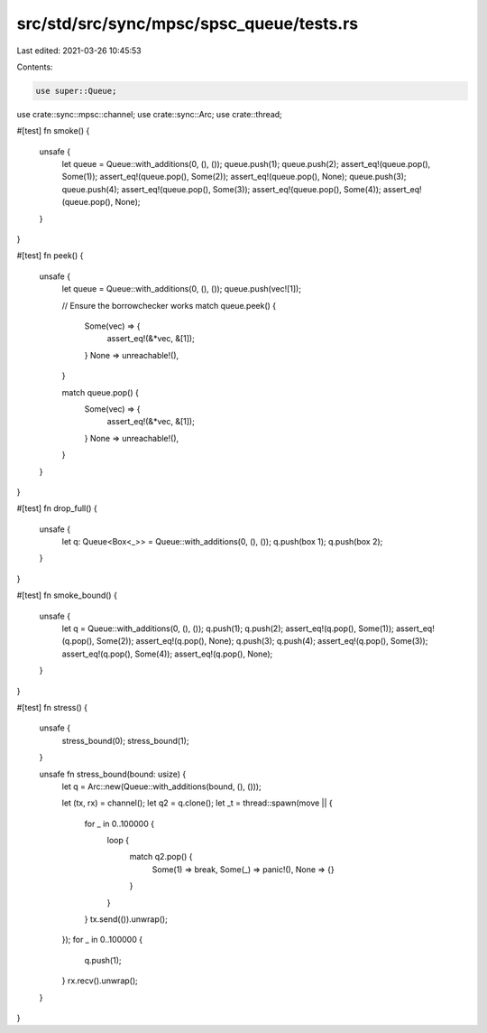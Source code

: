 src/std/src/sync/mpsc/spsc_queue/tests.rs
=========================================

Last edited: 2021-03-26 10:45:53

Contents:

.. code-block:: rs

    use super::Queue;
use crate::sync::mpsc::channel;
use crate::sync::Arc;
use crate::thread;

#[test]
fn smoke() {
    unsafe {
        let queue = Queue::with_additions(0, (), ());
        queue.push(1);
        queue.push(2);
        assert_eq!(queue.pop(), Some(1));
        assert_eq!(queue.pop(), Some(2));
        assert_eq!(queue.pop(), None);
        queue.push(3);
        queue.push(4);
        assert_eq!(queue.pop(), Some(3));
        assert_eq!(queue.pop(), Some(4));
        assert_eq!(queue.pop(), None);
    }
}

#[test]
fn peek() {
    unsafe {
        let queue = Queue::with_additions(0, (), ());
        queue.push(vec![1]);

        // Ensure the borrowchecker works
        match queue.peek() {
            Some(vec) => {
                assert_eq!(&*vec, &[1]);
            }
            None => unreachable!(),
        }

        match queue.pop() {
            Some(vec) => {
                assert_eq!(&*vec, &[1]);
            }
            None => unreachable!(),
        }
    }
}

#[test]
fn drop_full() {
    unsafe {
        let q: Queue<Box<_>> = Queue::with_additions(0, (), ());
        q.push(box 1);
        q.push(box 2);
    }
}

#[test]
fn smoke_bound() {
    unsafe {
        let q = Queue::with_additions(0, (), ());
        q.push(1);
        q.push(2);
        assert_eq!(q.pop(), Some(1));
        assert_eq!(q.pop(), Some(2));
        assert_eq!(q.pop(), None);
        q.push(3);
        q.push(4);
        assert_eq!(q.pop(), Some(3));
        assert_eq!(q.pop(), Some(4));
        assert_eq!(q.pop(), None);
    }
}

#[test]
fn stress() {
    unsafe {
        stress_bound(0);
        stress_bound(1);
    }

    unsafe fn stress_bound(bound: usize) {
        let q = Arc::new(Queue::with_additions(bound, (), ()));

        let (tx, rx) = channel();
        let q2 = q.clone();
        let _t = thread::spawn(move || {
            for _ in 0..100000 {
                loop {
                    match q2.pop() {
                        Some(1) => break,
                        Some(_) => panic!(),
                        None => {}
                    }
                }
            }
            tx.send(()).unwrap();
        });
        for _ in 0..100000 {
            q.push(1);
        }
        rx.recv().unwrap();
    }
}


